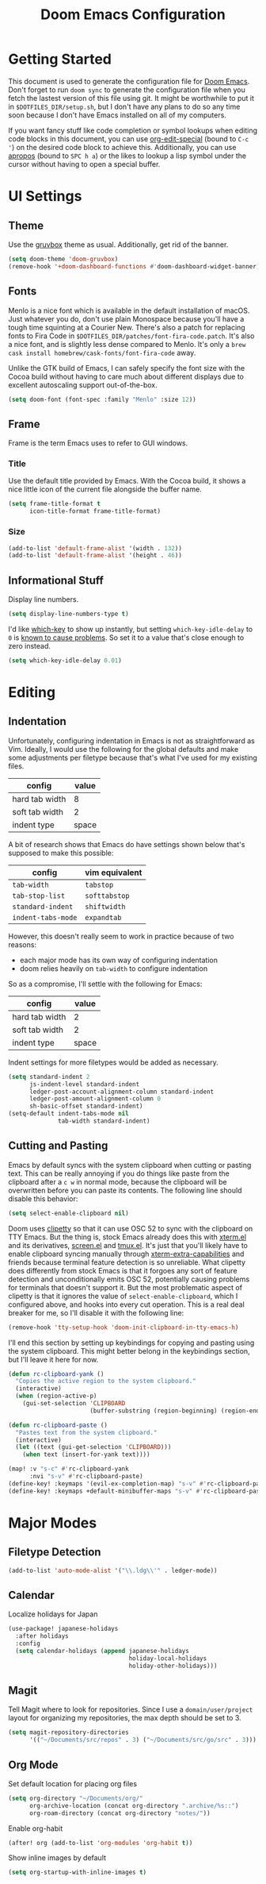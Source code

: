#+TITLE: Doom Emacs Configuration

* Getting Started
This document is used to generate the configuration file for [[https://github.com/hlissner/doom-emacs][Doom Emacs]]. Don't
forget to run ~doom sync~ to generate the configuration file when you fetch
the lastest version of this file using git. It might be worthwhile to put it in
=$DOTFILES_DIR/setup.sh=, but I don't have any plans to do so any time soon
because I don't have Emacs installed on all of my computers.

If you want fancy stuff like code completion or symbol lookups when editing code
blocks in this document, you can use [[help:org-edit-special][org-edit-special]] (bound to =C-c '=) on the
desired code block to achieve this. Additionally, you can use [[help:apropos][apropos]] (bound to
=SPC h a=) or the likes to lookup a lisp symbol under the cursor without having
to open a special buffer.
* UI Settings
** Theme
Use the [[https://github.com/morhetz/gruvbox][gruvbox]] theme as usual. Additionally, get rid of the banner.

#+BEGIN_SRC emacs-lisp
(setq doom-theme 'doom-gruvbox)
(remove-hook '+doom-dashboard-functions #'doom-dashboard-widget-banner)
#+END_SRC
** Fonts
Menlo is a nice font which is available in the default installation of macOS.
Just whatever you do, don't use plain Monospace because you'll have a tough
time squinting at a Courier New. There's also a patch for replacing fonts to
Fira Code in =$DOTFILES_DIR/patches/font-fira-code.patch=. It's also a nice
font, and is slightly less dense compared to Menlo. It's only a
~brew cask install homebrew/cask-fonts/font-fira-code~ away.

Unlike the GTK build of Emacs, I can safely specify the font size with the Cocoa
build without having to care much about different displays due to excellent
autoscaling support out-of-the-box.

#+BEGIN_SRC emacs-lisp
(setq doom-font (font-spec :family "Menlo" :size 12))
#+END_SRC
** Frame
Frame is the term Emacs uses to refer to GUI windows.
*** Title
Use the default title provided by Emacs. With the Cocoa build, it shows a nice
little icon of the current file alongside the buffer name.

#+BEGIN_SRC emacs-lisp
(setq frame-title-format t
      icon-title-format frame-title-format)
#+END_SRC
*** Size
#+BEGIN_SRC emacs-lisp
(add-to-list 'default-frame-alist '(width . 132))
(add-to-list 'default-frame-alist '(height . 46))
#+END_SRC
** Informational Stuff
Display line numbers.

#+BEGIN_SRC emacs-lisp
(setq display-line-numbers-type t)
#+END_SRC

I'd like [[https://github.com/justbur/emacs-which-key][which-key]] to show up instantly, but setting ~which-key-idle-delay~ to
~0~ is [[https://github.com/justbur/emacs-which-key/issues/134][known to cause problems]]. So set it to a value that's close enough to zero
instead.

#+BEGIN_SRC emacs-lisp
(setq which-key-idle-delay 0.01)
#+END_SRC
* Editing
** Indentation
Unfortunately, configuring indentation in Emacs is not as straightforward as
Vim. Ideally, I would use the following for the global defaults and make some
adjustments per filetype because that's what I've used for my existing files.

| config         | value |
|----------------+-------|
| hard tab width |     8 |
| soft tab width |     2 |
| indent type    | space |

A bit of research shows that Emacs do have settings shown below that's supposed
to make this possible:

| config             | vim equivalent |
|--------------------+----------------|
| ~tab-width~        | ~tabstop~      |
| ~tab-stop-list~    | ~softtabstop~  |
| ~standard-indent~  | ~shiftwidth~   |
| ~indent-tabs-mode~ | ~expandtab~    |

However, this doesn't really seem to work in practice because of two reasons:

- each major mode has its own way of configuring indentation
- doom relies heavily on ~tab-width~ to configure indentation

So as a compromise, I'll settle with the following for Emacs:

| config         | value |
|----------------+-------|
| hard tab width |     2 |
| soft tab width |     2 |
| indent type    | space |

Indent settings for more filetypes would be added as necessary.

#+BEGIN_SRC emacs-lisp
(setq standard-indent 2
      js-indent-level standard-indent
      ledger-post-account-alignment-column standard-indent
      ledger-post-amount-alignment-column 0
      sh-basic-offset standard-indent)
(setq-default indent-tabs-mode nil
              tab-width standard-indent)
#+END_SRC
** Cutting and Pasting
Emacs by default syncs with the system clipboard when cutting or pasting text.
This can be really annoying if you do things like paste from the clipboard after
a =c w= in normal mode, because the clipboard will be overwritten before you can
paste its contents. The following line should disable this behavior:

#+BEGIN_SRC emacs-lisp
(setq select-enable-clipboard nil)
#+END_SRC

Doom uses [[https://github.com/spudlyo/clipetty][clipetty]] so that it can use OSC 52 to sync with the clipboard on TTY
Emacs. But the thing is, stock Emacs already does this with [[https://github.com/emacs-mirror/emacs/blob/master/lisp/term/xterm.el][xterm.el]] and its
derivatives, [[https://github.com/emacs-mirror/emacs/blob/master/lisp/term/screen.el][screen.el]] and [[https://github.com/emacs-mirror/emacs/blob/master/lisp/term/tmux.el][tmux.el]]. It's just that you'll likely have to enable
clipboard syncing manually through [[help:xterm-extra-capabilities][xterm-extra-capabilities]] and friends because
terminal feature detection is so unreliable. What clipetty does differently from
stock Emacs is that it forgoes any sort of feature detection and unconditionally
emits OSC 52, potentially causing problems for terminals that doesn't support
it. But the most problematic aspect of clipetty is that it ignores the value of
=select-enable-clipboard=, which I configured above, and hooks into every cut
operation. This is a real deal breaker for me, so I'll disable it with the
following line:

#+BEGIN_SRC emacs-lisp
(remove-hook 'tty-setup-hook 'doom-init-clipboard-in-tty-emacs-h)
#+END_SRC

I'll end this section by setting up keybindings for copying and pasting using
the system clipboard. This might better belong in the keybindings section, but
I'll leave it here for now.

#+BEGIN_SRC emacs-lisp
(defun rc-clipboard-yank ()
  "Copies the active region to the system clipboard."
  (interactive)
  (when (region-active-p)
    (gui-set-selection 'CLIPBOARD
                       (buffer-substring (region-beginning) (region-end)))))

(defun rc-clipboard-paste ()
  "Pastes text from the system clipboard."
  (interactive)
  (let ((text (gui-get-selection 'CLIPBOARD)))
    (when text (insert-for-yank text))))

(map! :v "s-c" #'rc-clipboard-yank
      :nvi "s-v" #'rc-clipboard-paste)
(define-key! :keymaps '(evil-ex-completion-map) "s-v" #'rc-clipboard-paste)
(define-key! :keymaps +default-minibuffer-maps "s-v" #'rc-clipboard-paste)
#+END_SRC
* Major Modes
** Filetype Detection
#+BEGIN_SRC emacs-lisp
(add-to-list 'auto-mode-alist '("\\.ldg\\'" . ledger-mode))
#+END_SRC
** Calendar
Localize holidays for Japan

#+BEGIN_SRC emacs-lisp
(use-package! japanese-holidays
  :after holidays
  :config
  (setq calendar-holidays (append japanese-holidays
                                  holiday-local-holidays
                                  holiday-other-holidays)))
#+END_SRC
** Magit
Tell Magit where to look for repositories. Since I use a =domain/user/project=
layout for organizing my repositories, the max depth should be set to 3.

#+BEGIN_SRC emacs-lisp
(setq magit-repository-directories
      '(("~/Documents/src/repos" . 3) ("~/Documents/src/go/src" . 3)))
#+END_SRC
** Org Mode
Set default location for placing org files

#+BEGIN_SRC emacs-lisp
(setq org-directory "~/Documents/org/"
      org-archive-location (concat org-directory ".archive/%s::")
      org-roam-directory (concat org-directory "notes/"))
#+END_SRC

Enable org-habit

#+BEGIN_SRC emacs-lisp
(after! org (add-to-list 'org-modules 'org-habit t))
#+END_SRC

Show inline images by default

#+BEGIN_SRC emacs-lisp
(setq org-startup-with-inline-images t)
#+END_SRC

